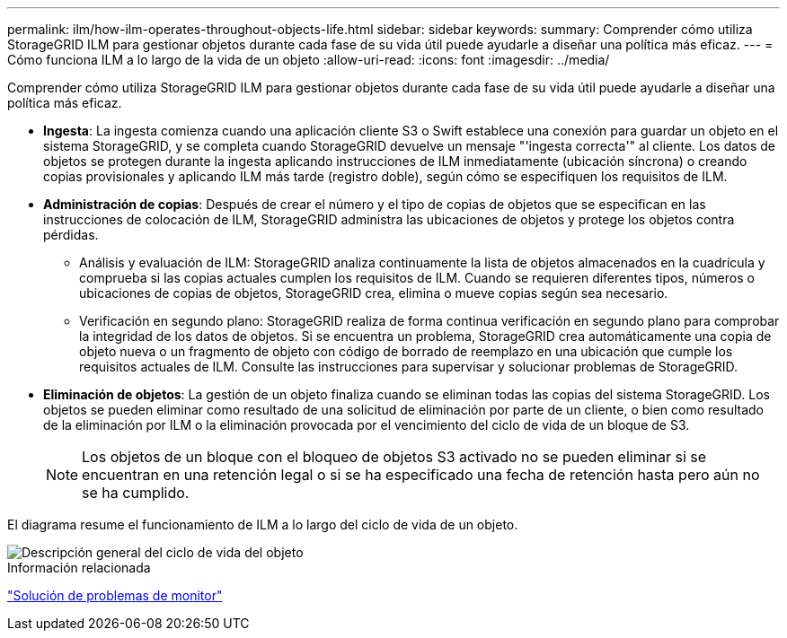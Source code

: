 ---
permalink: ilm/how-ilm-operates-throughout-objects-life.html 
sidebar: sidebar 
keywords:  
summary: Comprender cómo utiliza StorageGRID ILM para gestionar objetos durante cada fase de su vida útil puede ayudarle a diseñar una política más eficaz. 
---
= Cómo funciona ILM a lo largo de la vida de un objeto
:allow-uri-read: 
:icons: font
:imagesdir: ../media/


[role="lead"]
Comprender cómo utiliza StorageGRID ILM para gestionar objetos durante cada fase de su vida útil puede ayudarle a diseñar una política más eficaz.

* *Ingesta*: La ingesta comienza cuando una aplicación cliente S3 o Swift establece una conexión para guardar un objeto en el sistema StorageGRID, y se completa cuando StorageGRID devuelve un mensaje "'ingesta correcta'" al cliente. Los datos de objetos se protegen durante la ingesta aplicando instrucciones de ILM inmediatamente (ubicación síncrona) o creando copias provisionales y aplicando ILM más tarde (registro doble), según cómo se especifiquen los requisitos de ILM.
* *Administración de copias*: Después de crear el número y el tipo de copias de objetos que se especifican en las instrucciones de colocación de ILM, StorageGRID administra las ubicaciones de objetos y protege los objetos contra pérdidas.
+
** Análisis y evaluación de ILM: StorageGRID analiza continuamente la lista de objetos almacenados en la cuadrícula y comprueba si las copias actuales cumplen los requisitos de ILM. Cuando se requieren diferentes tipos, números o ubicaciones de copias de objetos, StorageGRID crea, elimina o mueve copias según sea necesario.
** Verificación en segundo plano: StorageGRID realiza de forma continua verificación en segundo plano para comprobar la integridad de los datos de objetos. Si se encuentra un problema, StorageGRID crea automáticamente una copia de objeto nueva o un fragmento de objeto con código de borrado de reemplazo en una ubicación que cumple los requisitos actuales de ILM. Consulte las instrucciones para supervisar y solucionar problemas de StorageGRID.


* *Eliminación de objetos*: La gestión de un objeto finaliza cuando se eliminan todas las copias del sistema StorageGRID. Los objetos se pueden eliminar como resultado de una solicitud de eliminación por parte de un cliente, o bien como resultado de la eliminación por ILM o la eliminación provocada por el vencimiento del ciclo de vida de un bloque de S3.
+

NOTE: Los objetos de un bloque con el bloqueo de objetos S3 activado no se pueden eliminar si se encuentran en una retención legal o si se ha especificado una fecha de retención hasta pero aún no se ha cumplido.



El diagrama resume el funcionamiento de ILM a lo largo del ciclo de vida de un objeto.

image::../media/overview_of_object_lifecycle.png[Descripción general del ciclo de vida del objeto]

.Información relacionada
link:../monitor/index.html["Solución de problemas de  monitor"]
